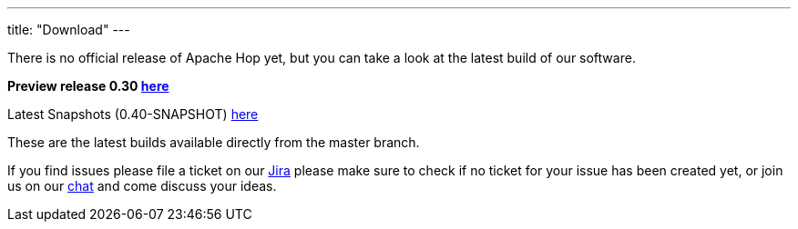 ---
title: "Download"
---

There is no official release of Apache Hop yet, but you can take a look at the latest build of our software.

**Preview release 0.30 https://artifactory.project-hop.org/artifactory/hop-releases-local/org/hop/hop-assemblies-client/0.30/hop-assemblies-client-0.30.zip[here]**

Latest Snapshots (0.40-SNAPSHOT) https://artifactory.project-hop.org/artifactory/hop-snapshots-local/org/hop/hop-assemblies-client/0.40-SNAPSHOT/[here]

These are the latest builds available directly from the master branch.

If you find issues please file a ticket on our https://jira.project-hop.org[Jira ,window=_blank] please make sure to check if no ticket for your issue has been created yet, or join us on our https://chat.project-hop.org[chat ,window=_blank] and come discuss your ideas.










































